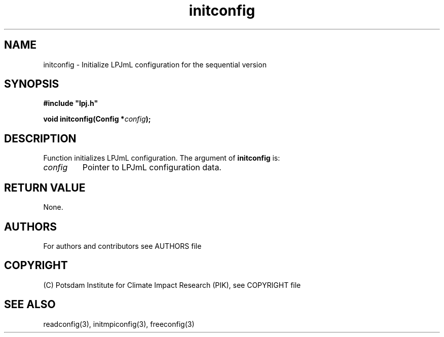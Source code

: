 .TH initconfig 3  "LPJmL programmers manual"
.SH NAME
initconfig \- Initialize LPJmL configuration for the sequential version
.SH SYNOPSIS
.nf
\fB#include "lpj.h"

void initconfig(Config *\fIconfig\fB);

.fi
.SH DESCRIPTION
Function initializes LPJmL configuration.
The argument of \fBinitconfig\fP is:
.TP
.I config
Pointer to LPJmL configuration data. 
.SH RETURN VALUE
None.
.SH AUTHORS

For authors and contributors see AUTHORS file

.SH COPYRIGHT

(C) Potsdam Institute for Climate Impact Research (PIK), see COPYRIGHT file

.SH SEE ALSO
readconfig(3), initmpiconfig(3), freeconfig(3)
